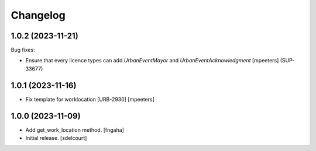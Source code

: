 Changelog
=========

.. You should *NOT* be adding new change log entries to this file.
   You should create a file in the news directory instead.
   For helpful instructions, please see:
   https://github.com/plone/plone.releaser/blob/master/ADD-A-NEWS-ITEM.rst

.. towncrier release notes start

1.0.2 (2023-11-21)
------------------

Bug fixes:


- Ensure that every licence types can add `UrbanEventMayor` and `UrbanEventAcknowledgment`
  [mpeeters] (SUP-33677)


1.0.1 (2023-11-16)
------------------

- Fix template for worklocation [URB-2930]
  [mpeeters]


1.0.0 (2023-11-09)
------------------

- Add get_work_location method.
  [fngaha]

- Initial release.
  [sdelcourt]
